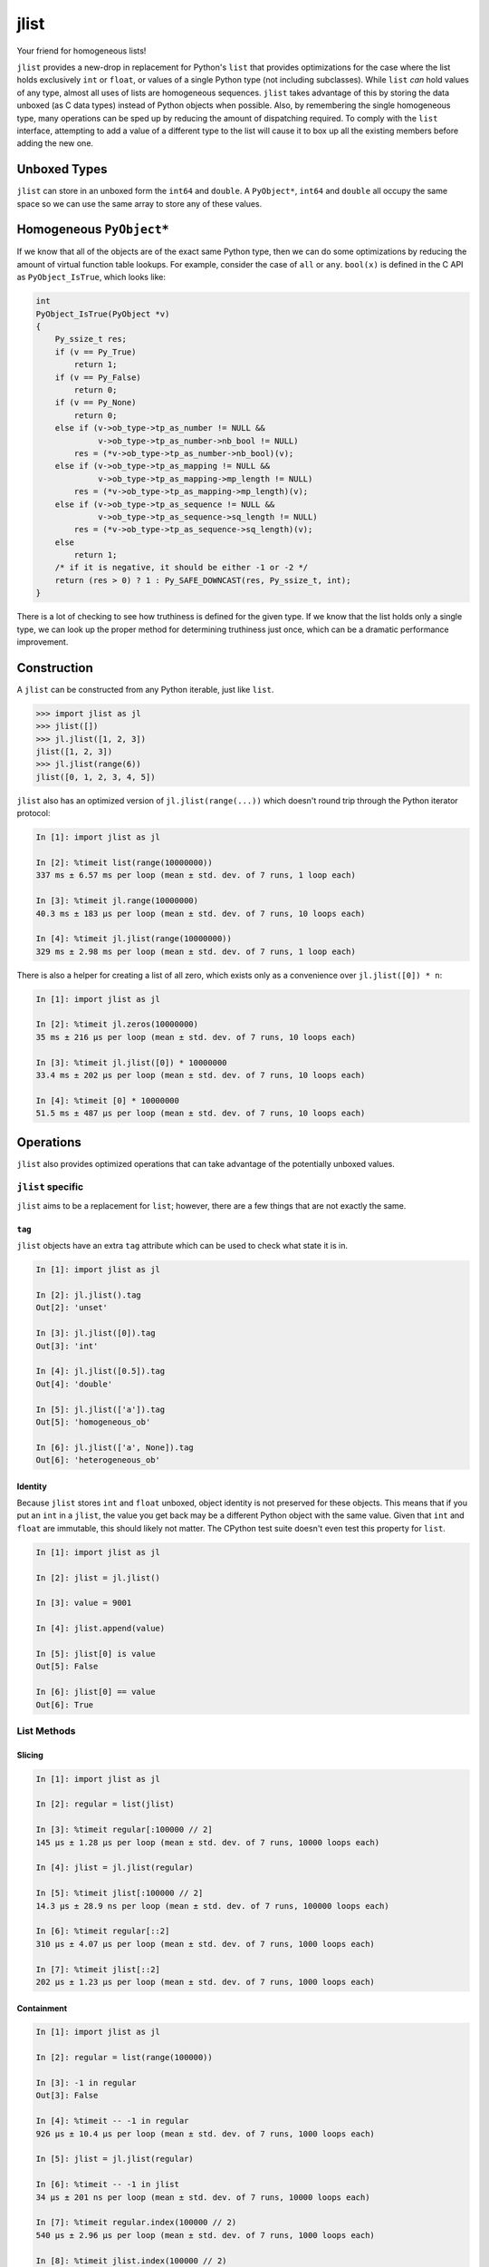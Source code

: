 jlist
=====

Your friend for homogeneous lists!

``jlist`` provides a new-drop in replacement for Python's ``list`` that provides
optimizations for the case where the list holds exclusively ``int`` or
``float``, or values of a single Python type (not including subclasses). While
``list`` *can* hold values of any type, almost all uses of lists are homogeneous
sequences. ``jlist`` takes advantage of this by storing the data unboxed (as C
data types) instead of Python objects when possible. Also, by remembering the
single homogeneous type, many operations can be sped up by reducing the amount
of dispatching required. To comply with the ``list`` interface, attempting to
add a value of a different type to the list will cause it to box up all the
existing members  before adding the new one.

Unboxed Types
-------------

``jlist`` can store in an unboxed form the ``int64`` and ``double``. A
``PyObject*``, ``int64`` and ``double`` all occupy the same space so we can use
the same array to store any of these values.

Homogeneous ``PyObject*``
-------------------------

If we know that all of the objects are of the exact same Python type, then we
can do some optimizations by reducing the amount of virtual function table
lookups. For example, consider the case of ``all`` or ``any``. ``bool(x)`` is
defined in the C API as ``PyObject_IsTrue``, which looks like:

.. code-block:: C

   int
   PyObject_IsTrue(PyObject *v)
   {
       Py_ssize_t res;
       if (v == Py_True)
           return 1;
       if (v == Py_False)
           return 0;
       if (v == Py_None)
           return 0;
       else if (v->ob_type->tp_as_number != NULL &&
                v->ob_type->tp_as_number->nb_bool != NULL)
           res = (*v->ob_type->tp_as_number->nb_bool)(v);
       else if (v->ob_type->tp_as_mapping != NULL &&
                v->ob_type->tp_as_mapping->mp_length != NULL)
           res = (*v->ob_type->tp_as_mapping->mp_length)(v);
       else if (v->ob_type->tp_as_sequence != NULL &&
                v->ob_type->tp_as_sequence->sq_length != NULL)
           res = (*v->ob_type->tp_as_sequence->sq_length)(v);
       else
           return 1;
       /* if it is negative, it should be either -1 or -2 */
       return (res > 0) ? 1 : Py_SAFE_DOWNCAST(res, Py_ssize_t, int);
   }

There is a lot of checking to see how truthiness is defined for the given
type. If we know that the list holds only a single type, we can look up the
proper method for determining truthiness just once, which can be a dramatic
performance improvement.

Construction
------------

A ``jlist`` can be constructed from any Python iterable, just like ``list``.

.. code-block:: Python

   >>> import jlist as jl
   >>> jlist([])
   >>> jl.jlist([1, 2, 3])
   jlist([1, 2, 3])
   >>> jl.jlist(range(6))
   jlist([0, 1, 2, 3, 4, 5])

``jlist`` also has an optimized version of ``jl.jlist(range(...))`` which
doesn't round trip through the Python iterator protocol:

.. code-block:: Python

   In [1]: import jlist as jl

   In [2]: %timeit list(range(10000000))
   337 ms ± 6.57 ms per loop (mean ± std. dev. of 7 runs, 1 loop each)

   In [3]: %timeit jl.range(10000000)
   40.3 ms ± 183 µs per loop (mean ± std. dev. of 7 runs, 10 loops each)

   In [4]: %timeit jl.jlist(range(10000000))
   329 ms ± 2.98 ms per loop (mean ± std. dev. of 7 runs, 1 loop each)

There is also a helper for creating a list of all zero, which exists only as a
convenience over ``jl.jlist([0]) * n``:

.. code-block:: Python

   In [1]: import jlist as jl

   In [2]: %timeit jl.zeros(10000000)
   35 ms ± 216 µs per loop (mean ± std. dev. of 7 runs, 10 loops each)

   In [3]: %timeit jl.jlist([0]) * 10000000
   33.4 ms ± 202 µs per loop (mean ± std. dev. of 7 runs, 10 loops each)

   In [4]: %timeit [0] * 10000000
   51.5 ms ± 487 µs per loop (mean ± std. dev. of 7 runs, 10 loops each)


Operations
----------

``jlist`` also provides optimized operations that can take advantage of the
potentially unboxed values.

``jlist`` specific
~~~~~~~~~~~~~~~~~~

``jlist`` aims to be a replacement for ``list``; however, there are a few things
that are not exactly the same.

``tag``
```````

``jlist`` objects have an extra ``tag`` attribute which can be used to check
what state it is in.

.. code-block:: Python

   In [1]: import jlist as jl

   In [2]: jl.jlist().tag
   Out[2]: 'unset'

   In [3]: jl.jlist([0]).tag
   Out[3]: 'int'

   In [4]: jl.jlist([0.5]).tag
   Out[4]: 'double'

   In [5]: jl.jlist(['a']).tag
   Out[5]: 'homogeneous_ob'

   In [6]: jl.jlist(['a', None]).tag
   Out[6]: 'heterogeneous_ob'



Identity
````````

Because ``jlist`` stores ``int`` and ``float`` unboxed, object identity is not
preserved for these objects. This means that if you put an ``int`` in a
``jlist``, the value you get back may be a different Python object with the same
value. Given that ``int`` and ``float`` are immutable, this should likely not
matter. The CPython test suite doesn't even test this property for ``list``.

.. code-block:: Python

   In [1]: import jlist as jl

   In [2]: jlist = jl.jlist()

   In [3]: value = 9001

   In [4]: jlist.append(value)

   In [5]: jlist[0] is value
   Out[5]: False

   In [6]: jlist[0] == value
   Out[6]: True


List Methods
~~~~~~~~~~~~

Slicing
```````
.. code-block:: Python

   In [1]: import jlist as jl

   In [2]: regular = list(jlist)

   In [3]: %timeit regular[:100000 // 2]
   145 µs ± 1.28 µs per loop (mean ± std. dev. of 7 runs, 10000 loops each)

   In [4]: jlist = jl.jlist(regular)

   In [5]: %timeit jlist[:100000 // 2]
   14.3 µs ± 28.9 ns per loop (mean ± std. dev. of 7 runs, 100000 loops each)

   In [6]: %timeit regular[::2]
   310 µs ± 4.07 µs per loop (mean ± std. dev. of 7 runs, 1000 loops each)

   In [7]: %timeit jlist[::2]
   202 µs ± 1.23 µs per loop (mean ± std. dev. of 7 runs, 1000 loops each)

Containment
```````````
.. code-block:: Python

   In [1]: import jlist as jl

   In [2]: regular = list(range(100000))

   In [3]: -1 in regular
   Out[3]: False

   In [4]: %timeit -- -1 in regular
   926 µs ± 10.4 µs per loop (mean ± std. dev. of 7 runs, 1000 loops each)

   In [5]: jlist = jl.jlist(regular)

   In [6]: %timeit -- -1 in jlist
   34 µs ± 201 ns per loop (mean ± std. dev. of 7 runs, 10000 loops each)

   In [7]: %timeit regular.index(100000 // 2)
   540 µs ± 2.96 µs per loop (mean ± std. dev. of 7 runs, 1000 loops each)

   In [8]: %timeit jlist.index(100000 // 2)
   17.8 µs ± 775 ns per loop (mean ± std. dev. of 7 runs, 100000 loops each)

   In [9]: import string; random

   In [10]: regular_list = [
       ...:     ''.join(map(
       ...:         chr, (
       ...:         random.randint(ord('a'), ord('z'))
       ...:         for _ in range(random.randint(3, 10)))
       ...:     ))
       ...:     for _ in range(100000)
       ...: ]

   In [11]: search = 'a' * 10  # not in the sequence

   In [12]: %timeit search in regular_list
   1.3 ms ± 10.9 µs per loop (mean ± std. dev. of 7 runs, 1000 loops each)

   In [13]: jlist = jl.jlist(regular_list)

   In [14]: %timeit search in jlist
   905 µs ± 16.1 µs per loop (mean ± std. dev. of 7 runs, 1000 loops each)


Copy
````

.. code-block:: Python

   In [1]: import jlist as jl

   In [2]: regular = list(range(100000))

   In [3]: %timeit regular.copy()
   448 µs ± 60.5 µs per loop (mean ± std. dev. of 7 runs, 1000 loops each)

   In [4]: jlist = jl.jlist(regular)

   In [5]: %timeit jlist.copy()
   29.9 µs ± 371 ns per loop (mean ± std. dev. of 7 runs, 10000 loops each)


Sorting
```````
Note: we copy before sorting because ``sort()`` is in-place (just like list).

.. code-block:: Python

   In [1]: import jlist as jl; import random

   In [2]: regular = [random.random() for _ in range(100000)]

   In [3]: %timeit regular.copy().sort()
   15.8 ms ± 236 µs per loop (mean ± std. dev. of 7 runs, 100 loops each)

   In [4]: jlist = jl.jlist(regular)

   In [5]: %timeit jlist.copy().sort()
   6.88 ms ± 27 µs per loop (mean ± std. dev. of 7 runs, 100 loops each)


Built-in Free Functions
~~~~~~~~~~~~~~~~~~~~~~~

.. code-block:: Python

   In [1]: import jlist as jl

   In [2]: regular_list = list(range(10000000))

   In [3]: %timeit sum(regular_list)
   56.5 ms ± 351 µs per loop (mean ± std. dev. of 7 runs, 10 loops each)

   In [4]: jlist = jl.jlist(regular_list)

   In [5]: %timeit jl.sum(jlist)
   6.43 ms ± 242 µs per loop (mean ± std. dev. of 7 runs, 100 loops each)

   In [6]: regular_list = [0 for _ in range(10000000)]

   In [7]: %timeit any(regular_list)
   45.2 ms ± 231 µs per loop (mean ± std. dev. of 7 runs, 10 loops each)

   In [8]: jlist = jl.jlist(regular_list)

   In [9]: %timeit jl.any(jlist)
   6.31 ms ± 42.7 µs per loop (mean ± std. dev. of 7 runs, 100 loops each)

   In [10]: regular_list = [1 for _ in range(10000000)]

   In [11]: %timeit all(regular_list)
   40.5 ms ± 304 µs per loop (mean ± std. dev. of 7 runs, 10 loops each)

   In [12]: jlist = jl.jlist(regular_list)

   In [13]: %timeit jl.all(jlist)
   6.26 ms ± 28.7 µs per loop (mean ± std. dev. of 7 runs, 100 loops each)

Note: ``jl.sum`` for integers guards against overflow and will switch to summing
using Python ``int`` objects which have arbitrary precision.

